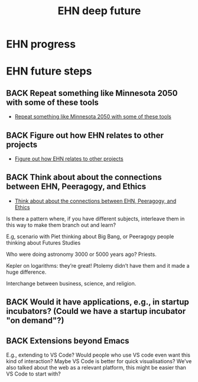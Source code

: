 :PROPERTIES:
:ID:       5817b345-3556-4443-b3a4-b81ae3063500
:END:
#+TITLE: EHN deep future
#+CATEGORY: EHN
#+filetags: :TO:

* EHN progress

* EHN future steps

** BACK Repeat something like Minnesota 2050 with some of these tools
- [[id:770811ae-03c9-449d-826a-74ea160c39fb][Repeat something like Minnesota 2050 with some of these tools]]
** BACK Figure out how EHN relates to other projects
- [[id:c75b54d4-b81c-47cd-aff4-5c2dcc52da8a][Figure out how EHN relates to other projects]]
** BACK Think about about the connections between EHN, Peeragogy, and Ethics
- [[id:90a61daf-0522-46e8-9b57-2084f23666d3][Think about about the connections between EHN, Peeragogy, and Ethics]]
Is there a pattern where, if you have different subjects, interleave
them in this way to make them branch out and learn?

E.g, scenario with Piet thinking about Big Bang, or Peeragogy people
thinking about Futures Studies

Who were doing astronomy 3000 or 5000 years ago?  Priests.

Kepler on logarithms: they’re great!  Ptolemy didn’t have them and it
made a huge difference.

Interchange between business, science, and religion.

** BACK Would it have applications, e.g., in startup incubators?  (Could we have a startup incubator "on demand"?)
** BACK Extensions beyond Emacs
E.g., extending to VS Code?  Would people who use VS code even want
this kind of interaction?  Maybe VS Code is better for quick
visualisations?  We’ve also talked about the web as a relevant
platform, this might be easier than VS Code to start with?
